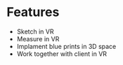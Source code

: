 * Features

- Sketch in VR 
- Measure in VR
- Implament blue prints in 3D space
- Work together with client in VR

